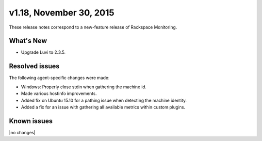 v1.18, November 30, 2015 
-------------------------

These release notes correspond to a new-feature release of Rackspace Monitoring.

What's New
~~~~~~~~~~~~~

•	Upgrade Luvi to 2.3.5.

Resolved issues
~~~~~~~~~~~~~~~~~~~

The following agent-specific changes were made:

•	Windows: Properly close stdin when gathering the machine id.

•	Made various hostinfo improvements.

• Added fix on Ubuntu 15.10 for a pathing issue when detecting the machine identity.

• Added a fix for an issue with gathering all available metrics within custom plugins.



Known issues
~~~~~~~~~~~~~~~~~~~

|no changes|
